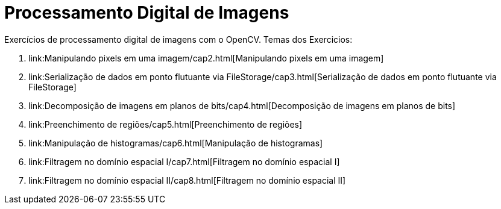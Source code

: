 = Processamento Digital de Imagens
:toc: left
:source-highlighter: highlightjs

Exercícios de processamento digital de imagens com o OpenCV. Temas dos Exercicios:

1. link:Manipulando pixels em uma imagem/cap2.html[Manipulando pixels em uma imagem]
2. link:Serialização de dados em ponto flutuante via FileStorage/cap3.html[Serialização de dados em ponto flutuante via FileStorage]
3. link:Decomposição de imagens em planos de bits/cap4.html[Decomposição de imagens em planos de bits]
4. link:Preenchimento de regiões/cap5.html[Preenchimento de regiões]
5. link:Manipulação de histogramas/cap6.html[Manipulação de histogramas]
6. link:Filtragem no domínio espacial I/cap7.html[Filtragem no domínio espacial I]
7. link:Filtragem no domínio espacial II/cap8.html[Filtragem no domínio espacial II]



